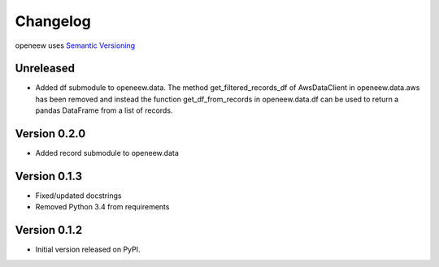 =========
Changelog
=========

openeew uses `Semantic Versioning <http://semver.org/>`_

Unreleased
=============
- Added df submodule to openeew.data.
  The method get_filtered_records_df of AwsDataClient in openeew.data.aws
  has been removed and instead the function get_df_from_records in
  openeew.data.df can be used to return a pandas DataFrame
  from a list of records.

Version 0.2.0
=============
- Added record submodule to openeew.data

Version 0.1.3
=============
- Fixed/updated docstrings
- Removed Python 3.4 from requirements

Version 0.1.2
=============

- Initial version released on PyPI.
